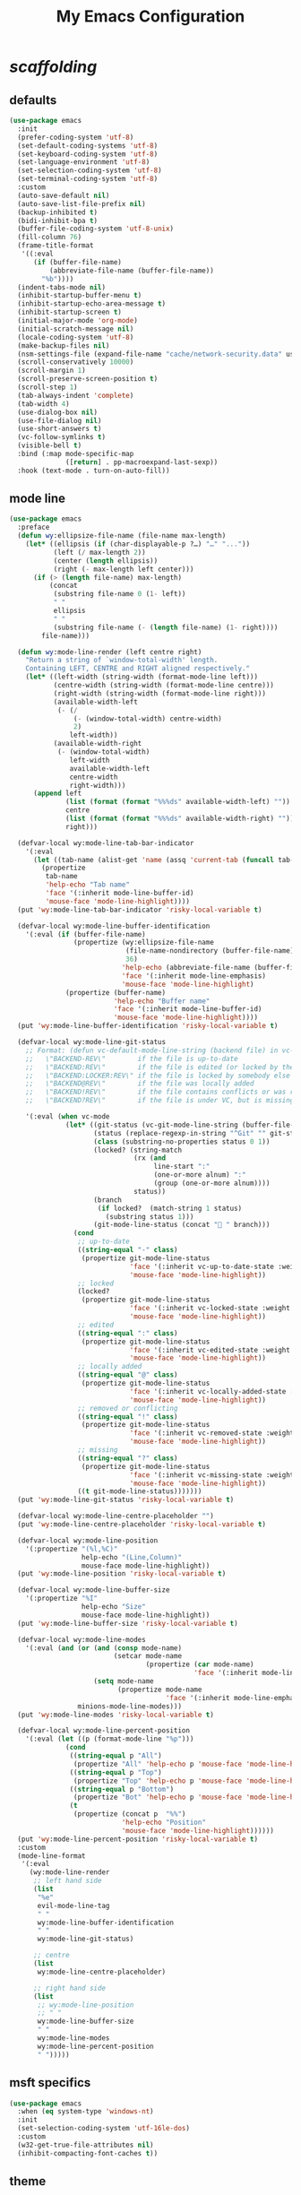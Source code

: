 # -*- coding: utf-8 -*-
#+startup: overview
#+title: My Emacs Configuration

* /scaffolding/
** defaults
   #+begin_src emacs-lisp
     (use-package emacs
       :init
       (prefer-coding-system 'utf-8)
       (set-default-coding-systems 'utf-8)
       (set-keyboard-coding-system 'utf-8)
       (set-language-environment 'utf-8)
       (set-selection-coding-system 'utf-8)
       (set-terminal-coding-system 'utf-8)
       :custom
       (auto-save-default nil)
       (auto-save-list-file-prefix nil)
       (backup-inhibited t)
       (bidi-inhibit-bpa t)
       (buffer-file-coding-system 'utf-8-unix)
       (fill-column 76)
       (frame-title-format
        '((:eval
           (if (buffer-file-name)
               (abbreviate-file-name (buffer-file-name))
             "%b"))))
       (indent-tabs-mode nil)
       (inhibit-startup-buffer-menu t)
       (inhibit-startup-echo-area-message t)
       (inhibit-startup-screen t)
       (initial-major-mode 'org-mode)
       (initial-scratch-message nil)
       (locale-coding-system 'utf-8)
       (make-backup-files nil)
       (nsm-settings-file (expand-file-name "cache/network-security.data" user-emacs-directory))
       (scroll-conservatively 10000)
       (scroll-margin 1)
       (scroll-preserve-screen-position t)
       (scroll-step 1)
       (tab-always-indent 'complete)
       (tab-width 4)
       (use-dialog-box nil)
       (use-file-dialog nil)
       (use-short-answers t)
       (vc-follow-symlinks t)
       (visible-bell t)
       :bind (:map mode-specific-map
                   ([return] . pp-macroexpand-last-sexp))
       :hook (text-mode . turn-on-auto-fill))
   #+end_src
** mode line
   #+begin_src emacs-lisp
     (use-package emacs
       :preface
       (defun wy:ellipsize-file-name (file-name max-length)
         (let* ((ellipsis (if (char-displayable-p ?…) "…" "..."))
                (left (/ max-length 2))
                (center (length ellipsis))
                (right (- max-length left center)))
           (if (> (length file-name) max-length)
               (concat
                (substring file-name 0 (1- left))
                " "
                ellipsis
                " "
                (substring file-name (- (length file-name) (1- right))))
             file-name)))

       (defun wy:mode-line-render (left centre right)
         "Return a string of `window-total-width' length.
         Containing LEFT, CENTRE and RIGHT aligned respectively."
         (let* ((left-width (string-width (format-mode-line left)))
                (centre-width (string-width (format-mode-line centre)))
                (right-width (string-width (format-mode-line right)))
                (available-width-left
                 (- (/
                     (- (window-total-width) centre-width)
                     2)
                    left-width))
                (available-width-right
                 (- (window-total-width)
                    left-width
                    available-width-left
                    centre-width
                    right-width)))
           (append left
                   (list (format (format "%%%ds" available-width-left) ""))
                   centre
                   (list (format (format "%%%ds" available-width-right) ""))
                   right)))

       (defvar-local wy:mode-line-tab-bar-indicator
         '(:eval
           (let ((tab-name (alist-get 'name (assq 'current-tab (funcall tab-bar-tabs-function)))))
             (propertize
              tab-name
              'help-echo "Tab name"
              'face '(:inherit mode-line-buffer-id)
              'mouse-face 'mode-line-highlight))))
       (put 'wy:mode-line-tab-bar-indicator 'risky-local-variable t)

       (defvar-local wy:mode-line-buffer-identification
         '(:eval (if (buffer-file-name)
                     (propertize (wy:ellipsize-file-name
                                  (file-name-nondirectory (buffer-file-name))
                                  36)
                                 'help-echo (abbreviate-file-name (buffer-file-name))
                                 'face '(:inherit mode-line-emphasis)
                                 'mouse-face 'mode-line-highlight)
                   (propertize (buffer-name)
                               'help-echo "Buffer name"
                               'face '(:inherit mode-line-buffer-id)
                               'mouse-face 'mode-line-highlight))))
       (put 'wy:mode-line-buffer-identification 'risky-local-variable t)

       (defvar-local wy:mode-line-git-status
         ;; Format: (defun vc-default-mode-line-string (backend file) in vc-hooks.el
         ;;   \"BACKEND-REV\"        if the file is up-to-date
         ;;   \"BACKEND:REV\"        if the file is edited (or locked by the calling user)
         ;;   \"BACKEND:LOCKER:REV\" if the file is locked by somebody else
         ;;   \"BACKEND@REV\"        if the file was locally added
         ;;   \"BACKEND!REV\"        if the file contains conflicts or was removed
         ;;   \"BACKEND?REV\"        if the file is under VC, but is missing

         '(:eval (when vc-mode
                   (let* ((git-status (vc-git-mode-line-string (buffer-file-name)))
                          (status (replace-regexp-in-string "^Git" "" git-status))
                          (class (substring-no-properties status 0 1))
                          (locked? (string-match
                                    (rx (and
                                         line-start ":"
                                         (one-or-more alnum) ":"
                                         (group (one-or-more alnum))))
                                    status))
                          (branch
                           (if locked?  (match-string 1 status)
                             (substring status 1)))
                          (git-mode-line-status (concat " " branch)))
                     (cond
                      ;; up-to-date
                      ((string-equal "-" class)
                       (propertize git-mode-line-status
                                   'face '(:inherit vc-up-to-date-state :weight bold)
                                   'mouse-face 'mode-line-highlight))
                      ;; locked
                      (locked?
                       (propertize git-mode-line-status
                                   'face '(:inherit vc-locked-state :weight bold)
                                   'mouse-face 'mode-line-highlight))
                      ;; edited
                      ((string-equal ":" class)
                       (propertize git-mode-line-status
                                   'face '(:inherit vc-edited-state :weight bold)
                                   'mouse-face 'mode-line-highlight))
                      ;; locally added
                      ((string-equal "@" class)
                       (propertize git-mode-line-status
                                   'face '(:inherit vc-locally-added-state :weight bold)
                                   'mouse-face 'mode-line-highlight))
                      ;; removed or conflicting
                      ((string-equal "!" class)
                       (propertize git-mode-line-status
                                   'face '(:inherit vc-removed-state :weight bold)
                                   'mouse-face 'mode-line-highlight))
                      ;; missing
                      ((string-equal "?" class)
                       (propertize git-mode-line-status
                                   'face '(:inherit vc-missing-state :weight bold)
                                   'mouse-face 'mode-line-highlight))
                      ((t git-mode-line-status)))))))
       (put 'wy:mode-line-git-status 'risky-local-variable t)

       (defvar-local wy:mode-line-centre-placeholder "")
       (put 'wy:mode-line-centre-placeholder 'risky-local-variable t)

       (defvar-local wy:mode-line-position
         '(:propertize "(%l,%C)"
                       help-echo "(Line,Column)"
                       mouse-face mode-line-highlight))
       (put 'wy:mode-line-position 'risky-local-variable t)

       (defvar-local wy:mode-line-buffer-size
         '(:propertize "%I"
                       help-echo "Size"
                       mouse-face mode-line-highlight))
       (put 'wy:mode-line-buffer-size 'risky-local-variable t)

       (defvar-local wy:mode-line-modes
         '(:eval (and (or (and (consp mode-name)
                               (setcar mode-name
                                       (propertize (car mode-name)
                                                   'face '(:inherit mode-line-emphasis))))
                          (setq mode-name
                                (propertize mode-name
                                            'face '(:inherit mode-line-emphasis))))
                      minions-mode-line-modes)))
       (put 'wy:mode-line-modes 'risky-local-variable t)

       (defvar-local wy:mode-line-percent-position
         '(:eval (let ((p (format-mode-line "%p")))
                   (cond
                    ((string-equal p "All")
                     (propertize "All" 'help-echo p 'mouse-face 'mode-line-highlight))
                    ((string-equal p "Top")
                     (propertize "Top" 'help-echo p 'mouse-face 'mode-line-highlight))
                    ((string-equal p "Bottom")
                     (propertize "Bot" 'help-echo p 'mouse-face 'mode-line-highlight))
                    (t
                     (propertize (concat p  "%%")
                                 'help-echo "Position"
                                 'mouse-face 'mode-line-highlight))))))
       (put 'wy:mode-line-percent-position 'risky-local-variable t)
       :custom
       (mode-line-format
        '(:eval
          (wy:mode-line-render
           ;; left hand side
           (list
            "%e"
            evil-mode-line-tag
            " "
            wy:mode-line-buffer-identification
            " "
            wy:mode-line-git-status)

           ;; centre
           (list
            wy:mode-line-centre-placeholder)

           ;; right hand side
           (list
            ;; wy:mode-line-position
            ;; " "
            wy:mode-line-buffer-size
            " "
            wy:mode-line-modes
            wy:mode-line-percent-position
            " ")))))
   #+end_src
** msft specifics
   #+begin_src emacs-lisp
     (use-package emacs
       :when (eq system-type 'windows-nt)
       :init
       (set-selection-coding-system 'utf-16le-dos)
       :custom
       (w32-get-true-file-attributes nil)
       (inhibit-compacting-font-caches t))
   #+end_src
** theme
   #+begin_src emacs-lisp
     (use-package emacs
       :custom
       (modus-themes-bold-constructs t)
       (modus-themes-completions
        '((matches . (extrabold background intense))
          (selection . (semibold accented intense))
          (popup . (accented))))
       (modus-themes-fringes 'subtle)
       (modus-themes-italic-constructs t)
       (modus-themes-mode-line '(borderless))
       (modus-themes-org-blocks 'tinted-background)
       (modus-themes-paren-match '(bold intense))
       (modus-themes-prompts '(bold intense))
       (modus-themes-region '(bg-only))
       (modus-themes-syntax '(alt-syntax green-strings yellow-comments))
       (modus-themes-tabs-accented t)
       :config
       ;; Load the theme of my choice: operandi
       (load-theme 'modus-operandi))
   #+end_src
* autorevert
  #+begin_src emacs-lisp
    (use-package autorevert
      :custom (auto-revert-verbose t)
      :config
      (global-auto-revert-mode +1))
  #+end_src
* avy
  #+begin_src emacs-lisp
    (use-package avy
      :ensure t
      :after evil
      :custom (avy-background t)
      :bind (:map isearch-mode-map
                  ("C-'" . avy-isearch))
      :bind (:map wy:evil-jump-map
                  ("f" . avy-goto-char)
                  ("r" . avy-resume)
                  ("s" . avy-goto-char-2)
                  ("j" . avy-goto-char-timer)
                  ("w" . avy-goto-word-1)
                  ("W" . avy-goto-word-0)))
  #+end_src
* battery
  #+begin_src emacs-lisp
    (use-package battery
      :after evil
      :custom
      (battery-load-low 20)
      (battery-load-critical 10)
      (battery-mode-line-format "[%b%p%%]")
      (battery-mode-line-limit 95)
      (battery-update-interval 180)
      :bind (:map wy:evil-toggle-map
                  ("b" . display-battery-mode))
      :config
      (display-battery-mode -1))
  #+end_src
* bookmark
  #+begin_src emacs-lisp
    (use-package bookmark
      :custom
      (bookmark-default-file
       (expand-file-name "cache/bookmarks" user-emacs-directory)))
  #+end_src
* clang-format
  #+begin_src emacs-lisp
    (use-package clang-format
      :when (file-executable-p "/usr/bin/clang-format")
      :preface
      (defvar wy:clang-format-style "file")
      (defvar wy:clang-format-fallback-style
        (concat "{"
                "BasedOnStyle: LLVM,"
                "Language: Cpp,"

                "AccessModifierOffset: -4,"
                "IndentWidth: 4,"
                "UseTab: Never,"

                "AllowShortFunctionsOnASingleLine: Empty,"
                "AllowShortLambdasOnASingleLine: Empty,"
                "AlwaysBreakTemplateDeclarations: Yes,"
                "BreakBeforeBraces: Stroustrup,"
                "BreakConstructorInitializers: BeforeComma,"
                "IndentPPDirectives: AfterHash,"
                "PointerAlignment: Left"
                "}"))
      (defun wy:clang-format-buffer-on-save ()
        (add-hook 'before-save-hook
                  (lambda ()
                    (if (locate-dominating-file "." ".clang-format")
                        (clang-format-buffer wy:clang-format-style)
                      (clang-format-buffer wy:clang-format-fallback-style))
                    nil)
                  nil
                  t))
      :hook ((c-mode c++-mode) . (lambda ()
                                   (wy:clang-format-buffer-on-save))))
  #+end_src
* corfu
  #+begin_src emacs-lisp
    (use-package corfu
      :ensure t
      :custom
      (corfu-auto t)
      (corfu-cycle t)
      (corfu-scroll-margin 5)
      :config
      (global-corfu-mode +1))
  #+end_src
* custom
  #+begin_src emacs-lisp
    (use-package custom
      :init
      (defvar wy:custom-file (expand-file-name "cache/custom.el" user-emacs-directory))
      (setq custom-file wy:custom-file)
      :hook (after-init . (lambda ()
                            (let ((file wy:custom-file))
                              (unless (file-exists-p file)
                                (make-empty-file file))
                              (load-file file)))))
  #+end_src
* dabbrev
  #+begin_src emacs-lisp
    (use-package dabbrev
      :after (minibuffer icomplete)
      :custom
      (dabbrev-abbrev-char-regexp "\\sw\\|\\s_")
      (dabbrev-abbrev-skip-leading-regexp "[$*/=']")
      (dabbrev-backward-only nil)
      (dabbrev-case-distinction 'case-replace)
      (dabbrev-case-fold-search t)
      (dabbrev-case-replace 'case-replace)
      (dabbrev-check-other-buffers t)
      (dabbrev-eliminate-newlines t)
      (dabbrev-upcase-means-case-search t))
  #+end_src
* dash
  #+begin_src emacs-lisp
    (use-package dash
      :ensure t
      :config
      (global-dash-fontify-mode +1))
  #+end_src
* delsel
  #+begin_src emacs-lisp
    (use-package delsel
      :config
      (delete-selection-mode +1))
  #+end_src
* diff-mode
  #+begin_src emacs-lisp
    (use-package diff-mode
      :custom
      (diff-advance-after-apply-hunk t)
      (diff-default-read-only t)
      (diff-font-lock-prettify nil)
      (diff-font-lock-syntax 'hunk-also)
      (diff-refine nil)
      (diff-update-on-the-fly t))
  #+end_src
* dired, /et al./
** dired
   #+begin_src emacs-lisp
     (use-package dired
       :after evil
       :custom
       (delete-by-moving-to-trash t)
       (dired-dwim-target t)
       (dired-listing-switches
        "-AGFhlv --group-directories-first --time-style=long-iso")
       (dired-recursive-copies 'always)
       (dired-recursive-deletes 'always)
       :hook ((dired-mode . dired-hide-details-mode)
              (dired-mode . hl-line-mode))
       :bind (:map wy:evil-dired-map
                   ("j" . dired-jump)
                   ("J" . dired-jump-other-window)))
   #+end_src
** dired-aux
   #+begin_src emacs-lisp
     (use-package dired-aux
       :demand t
       :custom
       (dired-create-destination-dirs 'ask)
       (dired-isearch-filenames 'dwim)
       (dired-vc-rename-file t)
       :bind (:map dired-mode-map
                   ("C-+" . dired-create-empty-file)))
   #+end_src
** dired-sidebar
   #+begin_src emacs-lisp
     (use-package dired-sidebar
       :ensure t
       :after evil
       :custom (dired-sidebar-set-width 41)
       :bind ("<f9>" . dired-sidebar-toggle-sidebar)
       :commands (dired-sidebar-toggle-sidebar))
   #+end_src
** dired-x
   #+begin_src emacs-lisp
     (use-package dired-x
       :demand t
       :custom
       (dired-bind-info nil)
       (dired-bind-man nil)
       (dired-clean-confirm-killing-deleted-buffers t)
       (dired-clean-up-buffers-too t)
       (dired-guess-shell-alist-user '(("\\.pdf$" "xdg-open * &")))
       (dired-x-hands-off-my-keys t)
       :bind (:map dired-mode-map
                   ("I" . dired-info)))
   #+end_src
** image-dired
   #+begin_src emacs-lisp
     (use-package image-dired
       :custom
       (image-dired-external-viewer "xdg-open")
       (image-dired-thumb-margin 2)
       (image-dired-thumb-relief 0)
       (image-dired-thumb-size 80)
       (image-dired-thumbs-per-row 4)
       :bind (:map image-dired-thumbnail-mode-map
                   ([return] . image-dired-thumbnail-display-external)))
   #+end_src
** wdired
   #+begin_src emacs-lisp
     (use-package wdired
       :after dired
       :commands wdired-change-to-wdired-mode
       :custom
       (wdired-allow-to-change-permissions t)
       (wdired-create-parent-directories t))
   #+end_src
* display-line-numbers
  #+begin_src emacs-lisp
    (use-package display-line-numbers
      :after evil
      :custom (display-line-numbers-type 'relative)
      :hook ((text-mode prog-mode). display-line-numbers-mode)
      :bind (:map wy:evil-toggle-map
                  ("n" . display-line-numbers-mode)))
  #+end_src
* doc-view
  #+begin_src emacs-lisp
    (use-package doc-view
      :custom (doc-view-resolution 192))
  #+end_src
* ediff
  #+begin_src emacs-lisp
    (use-package ediff
      :custom
      (ediff-split-window-function 'split-window-horizontally)
      (ediff-window-setup-function 'ediff-setup-windows-plain))
  #+end_src
* eglot
  #+begin_src emacs-lisp
    (use-package eglot
      :ensure t
      :hook ((c-mode c++-mode) . eglot-ensure))
  #+end_src
* eldoc
  #+begin_src emacs-lisp
    (use-package eldoc
      :hook ((emacs-lisp-mode
              ielm-mode
              lisp-interaction-mode) . eldoc-mode))
  #+end_src
* electric
  #+begin_src emacs-lisp
    (use-package electric
      :custom
      (electric-pair-pairs
       '((8216 . 8217)
         (8220 . 8221)
         (171 . 187)))
      (electric-pair-preserve-balance t)
      (electric-pair-skip-whitespace nil)
      (electric-pair-skip-whitespace-chars
       '(9
         10
         32))

      (electric-quote-context-sensitive t)
      (electric-quote-paragraph t)
      (electric-quote-replace-double t)
      (electric-quote-string nil)
      :config
      (electric-indent-mode +1)
      (electric-pair-mode +1)
      (electric-quote-mode +1))
  #+end_src
* erc
  #+begin_src emacs-lisp
    (use-package erc
      :custom
      (erc-nick "ixlxi")
      (erc-user-full-name "iExcel")
      (erc-server "irc.libera.chat")
      (erc-port "6697"))
  #+end_src
* eshell
  #+begin_src emacs-lisp
    (use-package eshell
      :preface
      (defun wy:eshell-prompt-function ()
        (concat
         "┌ "
         (propertize (format-time-string "%H:%M" (current-time)) 'face `(:foreground "dark magenta"))
         " "
         (propertize (user-login-name)  'face `(:foreground "dark blue"))
         (propertize (concat  "@" (system-name) ":") 'face `(:foreground "sienna"))
         (propertize (abbreviate-file-name (eshell/pwd)) 'face `(:foreground "dark blue" :weight bold))
         "\n"
         "└ "
         (let ((prompt (if (= (user-uid) 0) "#" "$")))
           (if (= eshell-last-command-status 0)
               (propertize prompt 'face `(:foreground "dark green"))
             (propertize prompt 'face `(:foreground "dark red"))))
         " "))

      (defun wy:turn-off-hl-line-in-eshell ()
        (setq-local global-hl-line-mode nil))
      :bind ("<f12>" . eshell)
      :hook (eshell-mode . wy:turn-off-hl-line-in-eshell)
      :custom
      (eshell-highlight-prompt nil)
      (eshell-prompt-function 'wy:eshell-prompt-function))
  #+end_src
* evil, /et al./
** evil
   #+begin_src emacs-lisp
     (use-package evil
       :ensure t
       :preface
       (defun wy:propertize-evil-state-tags ()
         (setq evil-normal-state-tag
               (propertize " N "
                           'face '(:foreground "white" :background "dark blue" :weight bold)))

         (setq evil-insert-state-tag
               (propertize " I "
                           'face '(:foreground "white" :background "dark green" :weight bold)))

         (setq evil-visual-char-tag
               (propertize " V "
                           'face '(:foreground "white" :background "dark cyan" :weight bold)))

         (setq evil-visual-line-tag
               (propertize " Vl "
                           'face '(:foreground "white" :background "dark cyan" :weight bold)))

         (setq evil-visual-screen-line-tag
               (propertize " Vs "
                           'face '(:foreground "white" :background "dark cyan" :weight bold)))

         (setq evil-visual-block-tag
               (propertize " Vb "
                           'face '(:foreground "white" :background "dark cyan" :weight bold)))

         (setq evil-operator-state-tag
               (propertize " O "
                           'face '(:foreground "white" :background "dark orange" :weight bold)))

         (setq evil-replace-state-tag
               (propertize " R "
                           'face '(:foreground "white" :background "dark red" :weight bold)))

         (setq evil-motion-state-tag
               (propertize " M "
                           'face '(:foreground "white" :background "black" :weight bold)))

         (setq evil-emacs-state-tag
               (propertize " E "
                           'face '(:foreground "white" :background "dark magenta" :weight bold))))

       (defun wy:define-evil-commands ()
         (defun wy:smart-copy-to-clipboard ()
           (if (display-graphic-p)
               (evil-set-register ?+ (evil-get-register ?\"))
             (with-temp-buffer
               (insert (evil-get-register ?\"))
               (call-process-region (point-min) (point-max) "/usr/bin/xsel" nil 0 nil  "-i" "-b" "-l" "/dev/null"))))

         (evil-define-operator wy:evil-yank-to-clipboard (beg end type register yank-handler)
           :move-point nil
           :repeat nil
           (interactive "<R><x><y>")
           (evil-yank beg end type ?\" yank-handler)
           (wy:smart-copy-to-clipboard))

         (evil-define-operator wy:evil-yank-line-to-clipboard (beg end type register)
           :motion evil-line-or-visual-line
           :move-point nil
           (interactive "<R><x>")
           (evil-yank-line beg end type ?\")
           (wy:smart-copy-to-clipboard))

         (defmacro wy:evil-paste-from-clipboard (position)
           (let ((wy:evil-paste-command (intern (concat "wy:evil-paste-" (symbol-name position) "-from-clipboard")))
                 (evil-paste-command (intern (concat "evil-paste-" (symbol-name position)))))
             `(evil-define-command ,wy:evil-paste-command (count &optional register yank-handler)
                :suppress-operator t
                (interactive "*P<x>")
                (if (display-graphic-p)
                    (evil-set-register ?\" (evil-get-register ?+))
                  (with-temp-buffer
                    (call-process "/usr/bin/xsel" nil t nil "-o" "-b")
                    (evil-set-register ?\" (buffer-string))))
                (,evil-paste-command count ?\" yank-handler))))

         ;; wy:evil-paste-before-from-clipboard
         (wy:evil-paste-from-clipboard before)
         ;; wy:evil-paste-after-from-clipboard
         (wy:evil-paste-from-clipboard after))

       (defun wy:ignore-some-evil-functions ()
         (fset 'evil-visual-update-x-selection 'ignore))
       :custom
       (evil-echo-state nil)
       (evil-mode-line-format nil)
       (evil-respect-visual-line-mode nil)
       (evil-undo-system 'undo-redo)
       (evil-want-C-i-jump nil)
       (evil-want-Y-yank-to-eol t)
       (evil-want-integration t)
       (evil-want-keybinding nil)
       :bind (:map evil-motion-state-map
                   :prefix "<SPC>" :prefix-map wy:evil-leader-mmap)
       :bind (:map evil-normal-state-map
                   :prefix "<SPC>" :prefix-map wy:evil-leader-nmap)
       :bind (:map wy:evil-leader-mmap
                   ("y" . wy:evil-yank-to-clipboard)
                   ("Y" . wy:evil-yank-line-to-clipboard))
       :bind (:map wy:evil-leader-nmap
                   ("p" . wy:evil-paste-after-from-clipboard)
                   ("P" . wy:evil-paste-before-from-clipboard)
                   ("z" . text-scale-adjust))

       :bind (:map wy:evil-leader-nmap
                   :prefix "b" :prefix-map wy:evil-buffer-map)
       :bind-keymap ("C-c b" . wy:evil-buffer-map)

       :bind (:map wy:evil-leader-nmap
                   :prefix "d" :prefix-map wy:evil-dired-map)
       :bind-keymap ("C-c d" . wy:evil-dired-map)

       :bind (:map wy:evil-leader-nmap
                   :prefix "f" :prefix-map wy:evil-find-map)
       :bind-keymap ("C-c f" . wy:evil-find-map)

       :bind (:map wy:evil-leader-nmap
                   :prefix "g" :prefix-map wy:evil-magit-map)
       :bind-keymap ("C-c g" . wy:evil-magit-map)

       :bind (:map wy:evil-leader-nmap
                   :prefix "j" :prefix-map wy:evil-jump-map)
       :bind-keymap ("C-c j" . wy:evil-jump-map)

       :bind (:map wy:evil-leader-nmap
                   :prefix "o" :prefix-map wy:evil-org-map)
       :bind-keymap ("C-c o" . wy:evil-org-map)

       :bind (:map wy:evil-leader-nmap
                   :prefix "s" :prefix-map wy:evil-spell-map)
       :bind-keymap ("C-c s" . wy:evil-spell-map)

       :bind (:map wy:evil-leader-nmap
                   :prefix "t" :prefix-map wy:evil-toggle-map)
       :bind-keymap ("C-c t" . wy:evil-toggle-map)

       :hook ((evil-after-load . wy:define-evil-commands)
              (evil-after-load . wy:ignore-some-evil-functions)
              (evil-after-load . wy:propertize-evil-state-tags))
       :config
       (evil-mode +1))
   #+end_src
** evil-args
   #+begin_src emacs-lisp
     (use-package evil-args
       :ensure t
       :bind (:map evil-inner-text-objects-map
                   ("a" . evil-inner-arg))
       :bind (:map evil-outer-text-objects-map
                   ("a" . evil-outer-arg))
       :bind (:map evil-normal-state-map
                   ("H" . evil-backward-arg)
                   ("L" . evil-forward-arg)
                   ("K" . evil-jump-out-args))
       :bind (:map evil-motion-state-map
                   ("H" . evil-backward-arg)
                   ("L" . evil-forward-arg)))
   #+end_src
** evil-collection
   #+begin_src emacs-lisp
     (use-package evil-collection
       :ensure t
       :after evil
       :custom (evil-collection-setup-minibuffer t)
       :init (evil-collection-init))
   #+end_src
** evil-commentary
   #+begin_src emacs-lisp
     (use-package evil-commentary
       :ensure t
       :config
       (evil-commentary-mode +1))
   #+end_src
** evil-exchange
   #+begin_src emacs-lisp
     (use-package evil-exchange
       :ensure t
       :config
       (evil-exchange-install))
   #+end_src
** evil-goggles
   #+begin_src emacs-lisp
     (use-package evil-goggles
       :ensure t
       :preface
       (defun wy:add-evil-commands-to-goggles ()
         (let ((commands (list
                          '(wy:evil-yank-to-clipboard
                            :face evil-goggles-yank-face
                            :switch evil-goggles-enable-yank
                            :advice evil-goggles--generic-async-advice)

                          '(wy:evil-yank-line-to-clipboard
                            :face evil-goggles-yank-face
                            :switch evil-goggles-enable-yank
                            :advice evil-goggles--generic-async-advice)

                          '(wy:evil-paste-before-from-clipboard
                            :face evil-goggles-paste-face
                            :switch evil-goggles-enable-paste
                            :advice evil-goggles--paste-advice :after t)

                          '(wy:evil-paste-after-from-clipboard
                            :face evil-goggles-paste-face
                            :switch evil-goggles-enable-paste
                            :advice evil-goggles--paste-advice :after t))))
           (dolist (command commands)
             (add-to-list 'evil-goggles--commands command))))
       :custom
       (evil-goggles-async-duration 0.900)
       (evil-goggles-blocking-duration 0.100)
       (evil-goggles-pulse t)
       :config
       (wy:add-evil-commands-to-goggles)
       (evil-goggles-mode +1))
   #+end_src
** evil-lion
   #+begin_src emacs-lisp
     (use-package evil-lion
       :ensure t
       :config
       (evil-lion-mode +1))
   #+end_src
** evil-matchit
   #+begin_src emacs-lisp
     (use-package evil-matchit
       :ensure t
       :config
       (global-evil-matchit-mode +1))
   #+end_src
** evil-numbers
   #+begin_src emacs-lisp
     (use-package evil-numbers
       :ensure t
       :demand t
       :after evil
       :bind (:map wy:evil-leader-nmap
                   ("C-a" . evil-numbers/inc-at-pt)
                   ("C-x" . evil-numbers/dec-at-pt)
                   ("M-a" . evil-numbers/inc-at-pt-incremental)
                   ("M-x" . evil-numbers/dec-at-pt-incremental)))
   #+end_src
** evil-surround
   #+begin_src emacs-lisp
     (use-package evil-surround
       :ensure t
       :config
       (global-evil-surround-mode +1))
   #+end_src
* flymake
  #+begin_src emacs-lisp
    (use-package flymake
      :after lsp-mode
      :commands flymake-mode
      :custom
      (flymake-fringe-indicator-position 'left-fringe)
      (flymake-no-changes-timeout nil)
      (flymake-proc-compilation-prevents-syntax-check t)
      (flymake-start-on-flymake-mode t)
      (flymake-start-on-save-buffer t)
      (flymake-suppress-zero-counters t)
      (flymake-wrap-around nil)
      :hook (lsp-mode . flymake-mode)
      :bind (:map flymake-mode-map
                  ("C-c ! s" . flymake-start)
                  ("C-c ! d" . flymake-show-diagnostics-buffer)
                  ("C-c ! n" . flymake-goto-next-error)
                  ("C-c ! p" . flymake-goto-prev-error)))
  #+end_src
* flyspell, /et al./
** ispell
   #+begin_src emacs-lisp
     (use-package ispell
       :unless (eq system-type 'windows-nt)
       :custom
       (ispell-program-name "hunspell")
       (ispell-dictionary "en_US")
       :config
       (ispell-set-spellchecker-params)
       (ispell-hunspell-add-multi-dic "en_US"))
   #+end_src
** flyspell
   #+begin_src emacs-lisp
     (use-package flyspell
       :unless (eq system-type 'windows-nt)
       :after (ispell evil)
       :custom
       (flyspell-issue-message-flag nil)
       (flyspell-issue-welcome-flag nil)
       :bind (:map wy:evil-spell-map
                   ("s" . flyspell-mode)))
   #+end_src
* frame
  #+begin_src emacs-lisp
    (use-package frame
      :custom
      (blink-cursor-blinks 20)
      (blink-cursor-delay 0.2)
      (blink-cursor-interval 0.5)
      (cursor-in-non-selected-windows 'hollow)
      (cursor-type '(hbar . 3))
      :config
      (blink-cursor-mode +1))
  #+end_src
* gdb
  #+begin_src emacs-lisp
    (use-package gdb-mi
      :custom
      (gdb-many-windows t)
      (gdb-restore-window-configuration-after-quit t)
      (gdb-show-main t))
  #+end_src
* gnus
  #+begin_src emacs-lisp
    (use-package gnus
      :custom
      (user-full-name "Peter Wu")
      (user-mail-address "peterwu@hotmail.com")

      (gnus-home-directory (expand-file-name "gnus" user-emacs-directory))
      (gnus-startup-file (expand-file-name ".newsrc" gnus-home-directory))
      (gnus-directory (expand-file-name "news" gnus-home-directory))
      (message-directory (expand-file-name "mail" gnus-home-directory))

      (gnus-always-read-dribble-file nil)
      (gnus-asynchronous t)
      (gnus-blocked-images nil)
      (gnus-expert-user t)
      (gnus-interactive-exit nil)
      (gnus-novice-user nil)
      (gnus-show-threads t)
      (gnus-use-dribble-file nil)

      (gnus-select-method '(nntp "news.gmane.io"))
      (gnus-secondary-select-methods
       '((nnimap "hotmail"
                 (nnimap-address "outlook.office365.com")
                 (nnimap-server-port 993)
                 (nnimap-stream ssl)
                 (nnimap-authenticator login))))

      (send-mail-function 'smtpmail-send-it)
      (smtpmail-smtp-server "smtp.office365.com")
      (smtpmail-smtp-service 587)
      :hook (gnus-group-mode . gnus-topic-mode))
  #+end_src
* help
  #+begin_src emacs-lisp
    (use-package help
      :defer t
      :config
      (temp-buffer-resize-mode +1))
  #+end_src
* hl-line
  #+begin_src emacs-lisp
    (use-package hl-line
      :config
      (global-hl-line-mode +1))
  #+end_src
* ibuffer
  #+begin_src emacs-lisp
    (use-package ibuffer
      :demand t
      :custom
      (ibuffer-default-shrink-to-minimum-size nil)
      (ibuffer-default-sorting-mode 'filename/process)
      (ibuffer-display-summary nil)
      (ibuffer-expert t)
      (ibuffer-formats
       '((mark modified read-only locked " "
               (name 30 30 :left :elide)
               " "
               (size 9 -1 :right)
               " "
               (mode 16 16 :left :elide)
               " " filename-and-process)
         (mark " "
               (name 16 -1)
               " " filename)))
      (ibuffer-movement-cycle nil)
      (ibuffer-old-time 48)
      (ibuffer-saved-filter-groups nil)
      (ibuffer-show-empty-filter-groups nil)
      (ibuffer-use-header-line t)
      (ibuffer-use-other-window nil)
      :hook (ibuffer-mode . hl-line-mode)
      :bind (:map wy:evil-buffer-map
                  ("l" . ibuffer))
      :bind (:map ibuffer-mode-map
                  ("* f" . ibuffer-mark-by-file-name-regexp)
                  ("* g" . ibuffer-mark-by-content-regexp) ; "g" is for "grep"
                  ("* n" . ibuffer-mark-by-name-regexp)
                  ("s n" . ibuffer-do-sort-by-alphabetic)  ; "sort name" mnemonic
                  ("/ g" . ibuffer-filter-by-content)))
  #+end_src
* icomplete
  #+begin_src emacs-lisp
    (use-package icomplete
      :demand t
      :custom
      (icomplete-hide-common-prefix nil)
      (icomplete-in-buffer t)
      (icomplete-separator (propertize " · " 'face 'shadow))
      (icomplete-show-matches-on-no-input t)
      (icomplete-tidy-shadowed-file-names t)
      (icomplete-with-completion-tables t)
      :bind (:map icomplete-minibuffer-map
                  ([left]  . icomplete-backward-completions)
                  ([right] . icomplete-forward-completions)
                  ([up]    . icomplete-backward-completions)
                  ([down]  . icomplete-forward-completions))
      :config
      (fido-vertical-mode +1))
  #+end_src
* ido
  #+begin_src emacs-lisp
    (use-package ido
      :demand t
      :preface
      (defun wy:customize-ido-decorations ()
        (setf (nth 0 ido-decorations) "\n")
        (setf (nth 1 ido-decorations) "")
        (setf (nth 2 ido-decorations)
              (propertize "\n" 'face 'shadow))
        (setf (nth 3 ido-decorations)
              (propertize
               (concat "\n" (if (char-displayable-p ?…) "…" "..."))
               'face 'shadow))
        (setf (nth 4 ido-decorations)
             (propertize "\n" 'face 'shadow))
        (setf (nth 5 ido-decorations)
             (propertize "" 'face 'shadow)))
      :custom
      (ido-default-buffer-method 'selected-window)
      (ido-default-file-method 'selected-window)
      (ido-enable-flex-matching t)
      (ido-everywhere t)
      (ido-max-prospects 8)
      (ido-save-directory-list-file
       (expand-file-name "cache/ido.last" user-emacs-directory))
      (ido-show-dot-for-dired t)
      (ido-use-virtual-buffers t)
      :bind (:map ido-completion-map
                  ([left]  . ido-prev-match)
                  ([right] . ido-next-match)
                  ([up]    . ido-prev-match)
                  ([down]  . ido-next-match))
      :bind (:map wy:evil-buffer-map
                  ("b" . ido-switch-buffer))
      :hook (ido-minibuffer-setup . wy:customize-ido-decorations)
      :config
      (ido-mode +1))
  #+end_src
* imenu
  #+begin_src emacs-lisp
    (use-package imenu
      :custom
      (imenu-auto-rescan t)
      (imenu-auto-rescan-maxout 600000)
      (imenu-eager-completion-buffer t)
      (imenu-level-separator "/")
      (imenu-max-item-length 100)
      (imenu-space-replacement " ")
      (imenu-use-markers t)
      (imenu-use-popup-menu nil)
      :bind ("M-i" . imenu))
  #+end_src
* isearch
  #+begin_src emacs-lisp
    (use-package isearch
      :custom
      (isearch-allow-scroll 'unlimited)
      (isearch-lax-whitespace t)
      (isearch-lazy-count t)
      (isearch-lazy-highlight t)
      (isearch-regexp-lax-whitespace nil)
      (isearch-yank-on-move 'shift)
      (lazy-count-prefix-format nil)
      (lazy-count-suffix-format " (%s/%s)")
      (search-highlight t)
      (search-whitespace-regexp ".*?")
      :bind (:map minibuffer-local-isearch-map
                  ("M-/" . isearch-complete-edit))
      :bind (:map isearch-mode-map
                  ("C-g" . isearch-cancel)       ; instead of `isearch-abort'
                  ("M-/" . isearch-complete)))
  #+end_src
* keycast
  #+begin_src emacs-lisp
    (use-package keycast
      :ensure t
      :after evil
      :custom
      (keycast-mode-line-format "%k%c%R")
      (keycast-mode-line-insert-after 'wy:mode-line-centre-placeholder)
      (keycast-mode-line-remove-tail-elements nil)
      :bind (:map wy:evil-toggle-map
                  ("k" . keycast-mode)))
  #+end_src
* magit
  #+begin_src emacs-lisp
    (use-package magit
      :ensure t
      :bind (:map wy:evil-magit-map
                  ("g" . magit-status)
                  ("j" . magit-dispatch)
                  ("J" . magit-file-dispatch)
                  ("r" . vc-refresh-state)))
  #+end_src
* man
  #+begin_src emacs-lisp
    (use-package man
      :custom (Man-notify-method 'bully)
      :bind (:map Man-mode-map
                  ("Q" . (lambda () (interactive)
                           (delete-other-frames)
                           (delete-frame)))))
  #+end_src
* minibuffer
  #+begin_src emacs-lisp
    (use-package minibuffer
      :custom
      (completion-cycle-threshold 3)
      (completions-detailed t)
      (completions-format 'one-column)
      (completion-ignore-case t)
      (completion-styles '(initials partial-completion flex))
      (enable-recursive-minibuffers t)
      (minibuffer-eldef-shorten-default t)
      (read-buffer-completion-ignore-case t)
      (read-file-name-completion-ignore-case t)
      (resize-mini-windows t)
      :config
      (minibuffer-depth-indicate-mode +1)
      (minibuffer-electric-default-mode +1))
  #+end_src
* minions
  #+begin_src emacs-lisp
    (use-package minions
      :ensure t
      :custom
      (minions-mode-line-delimiters '("" . ""))
      (minions-mode-line-face 'mode-line-emphasis)
      (minions-mode-line-lighter (if (char-displayable-p ?…) "…" "...")))
  #+end_src
* mouse
  #+begin_src emacs-lisp
    (use-package mouse
      :when (display-graphic-p)
      :custom
      (make-pointer-invisible t)
      (mouse-drag-copy-region nil)
      (mouse-wheel-follow-mouse t)
      (mouse-wheel-progressive-speed t)
      (mouse-wheel-scroll-amount
       '(1
         ((shift) . 5)
         ((meta) . 0.5)
         ((control) . text-scale)))
      :config
      (mouse-wheel-mode +1))
  #+end_src
* org, /et al./
** org
   #+begin_src emacs-lisp
     (use-package org
       :after evil
       :custom
       (org-ellipsis " ▾")
       (org-export-headline-levels 5)
       (org-export-with-tags nil)
       (org-fontify-whole-heading-line t)
       (org-hide-emphasis-markers t)
       (org-log-done 'time)
       (org-log-into-drawer t)
       (org-odt-convert-process 'unoconv)
       (org-odt-preferred-output-format "docx")
       (org-src-fontify-natively t)
       (org-src-tab-acts-natively t)
       (org-startup-folded t)
       (org-startup-with-inline-images t)
       (org-support-shift-select t)

       (org-agenda-files (list "~/Documents/Org"))
       (org-capture-templates
        '(("t" "Todo" entry (file+headline "~/Documents/Org/gtd.org" "Tasks")
           "* TODO %?\n  %i\n  %a")
          ("n" "Notes" entry (file+headline "~/Documents/Org/notes.org" "Notes")
           "* Notes %?\n  %i\n  %a")
          ("j" "Journal" entry (file+olp+datetree "~/Documents/Org/journal.org")
           "* %?\nEntered on %U\n  %i\n  %a")))
       :hook (org-mode . (lambda ()
                           (variable-pitch-mode -1)
                           (display-line-numbers-mode -1)))
       :bind (:map wy:evil-org-map
                   ("a" . org-agenda)
                   ("b" . org-switchb)
                   ("c" . org-capture)
                   ("l" . org-store-link)))
   #+end_src
** org-superstar
   #+begin_src emacs-lisp
     (use-package org-superstar
       :ensure t
       :hook (org-mode . org-superstar-mode)
       :custom
       (org-superstar-headline-bullets-list '("⁖" "‣" "◉" "•" "▣" "⁕" "★" "✓"))
       (org-superstar-leading-bullet ?\s)
       (org-superstar-prettify-item-bullets t))
   #+end_src
* paren
  #+begin_src emacs-lisp
    (use-package paren
      :custom
      (show-paren-style 'parenthesis)
      (show-paren-when-point-in-periphery nil)
      (show-paren-when-point-inside-paren nil)
      :config
      (show-paren-mode +1))
  #+end_src
* proced
  #+begin_src emacs-lisp
    (use-package proced
      :commands proced
      :custom
      (proced-auto-update-flag t)
      (proced-auto-update-interval 1)
      (proced-descend t)
      (proced-filter 'user))
  #+end_src
* project
  #+begin_src emacs-lisp
    (use-package project
      :custom
      (project-list-file (expand-file-name "cache/projects" user-emacs-directory))
      (project-switch-commands
       '((?f "File" project-find-file)
         (?g "Grep" project-find-regexp)
         (?D "Dired" project-dired)
         (?b "Buffer" project-switch-to-buffer)
         (?r "Query replace" project-query-replace-regexp)
         (?m "Magit" magit-project-status)
         (?e "Eshell" project-eshell))))
  #+end_src
* rainbow, /et al./
** rainbow-mode
   #+begin_src emacs-lisp
     (use-package rainbow-mode
       :ensure t
       :custom
       (rainbow-ansi-colors nil)
       (rainbow-x-colors nil)
       :hook prog-mode)
   #+end_src
** rainbow-delimiters
   #+begin_src emacs-lisp
     (use-package rainbow-delimiters
       :ensure t
       :hook (prog-mode . rainbow-delimiters-mode))
   #+end_src
* re-builder
  #+begin_src emacs-lisp
    (use-package re-builder
      :custom (reb-re-syntax 'read))
  #+end_src
* recentf
  #+begin_src emacs-lisp
    (use-package recentf
      :custom
      (recentf-exclude '(".gz" ".xz" ".zip" "/elpa/" "/ssh:" "/sudo:"))
      (recentf-max-saved-items 200)
      (recentf-save-file (expand-file-name "cache/recentf" user-emacs-directory))
      :config
      (recentf-mode +1))
  #+end_src
* replace
  #+begin_src emacs-lisp
    (use-package replace
      :custom (list-matching-lines-jump-to-current-line t)
      :hook ((occur-mode . hl-line-mode)
             (occur-mode . (lambda () (toggle-truncate-lines t))))
      :bind (("M-s M-o" . multi-occur)
             :map occur-mode-map
             ("t" . toggle-truncate-lines)))
  #+end_src
* savehist
  #+begin_src emacs-lisp
    (use-package savehist
      :custom
      (history-delete-duplicates t)
      (history-length 1000)
      (savehist-file (expand-file-name "cache/savehist" user-emacs-directory))
      (savehist-save-minibuffer-history t)
      :config
      (savehist-mode +1))
  #+end_src
* saveplace
  #+begin_src emacs-lisp
    (use-package saveplace
      :custom
      (save-place-file (expand-file-name "cache/places" user-emacs-directory))
      (save-place-forget-unreadable-files t)
      :config
      (save-place-mode +1))
  #+end_src
* select
  #+begin_src emacs-lisp
    (use-package select
      :custom (select-enable-clipboard nil))
  #+end_src
* simple
  #+begin_src emacs-lisp
    (use-package simple
      :config
      (column-number-mode +1)
      (global-visual-line-mode +1)
      (prettify-symbols-mode +1)
      (size-indication-mode +1))
  #+end_src
* so-long
  #+begin_src emacs-lisp
    (use-package so-long
      :config
      (global-so-long-mode +1))
  #+end_src
* tab-bar
  #+begin_src emacs-lisp
    (use-package tab-bar
      :custom
      (tab-bar-close-button-show nil)
      (tab-bar-close-tab-select 'recent)
      (tab-bar-new-tab-choice t)
      (tab-bar-new-tab-to 'right)
      (tab-bar-position nil)
      (tab-bar-show nil)
      (tab-bar-tab-hints nil)
      (tab-bar-tab-name-function 'tab-bar-tab-name-all)
      :hook (server-after-make-frame . (lambda () (tab-bar-rename-tab "main")))
      :config
      (tab-bar-mode -1)
      (tab-bar-history-mode -1))
  #+end_src
* tab-line
    #+begin_src emacs-lisp
      (use-package tab-line
        :custom
        (tab-line-new-button-show nil)
        (tab-line-close-button-show nil)
        (tab-line-exclude-modes '(completion-list-mode
                                  dired-sidebar-mode
                                  help-mode))
        :bind (:map wy:evil-toggle-map
                    ("t" . global-tab-line-mode))
        :config
        (global-tab-line-mode -1))
    #+end_src
* time
  #+begin_src emacs-lisp
    (use-package time
      :commands world-clock
      :custom
      (display-time-default-load-average nil)
      (display-time-format "[%H:%M]")
      (display-time-interval 60)

      (zoneinfo-style-world-list
       '(("America/Los_Angeles" "Los Angeles")
         ("America/New_York" "New York")
         ("Europe/Brussels" "Brussels")
         ("Asia/Shanghai" "Shanghai")
         ("Asia/Tokyo" "Tokyo")))

      (world-clock-buffer-name "*world-clock*")
      (world-clock-list t)
      (world-clock-timer-enable t)
      (world-clock-time-format "%R %z  %A %d %B")
      (world-clock-timer-second 60)
      :bind (:map wy:evil-toggle-map
                  ("c" . display-time-mode)
                  ("g" . world-clock))
      :config (display-time-mode -1))
  #+end_src
* tooltip
  #+begin_src emacs-lisp
    (use-package tooltip
      :custom
      (tooltip-delay 0.5)
      (tooltip-frame-parameters
       '((name . "tooltip")
         (internal-border-width . 6)
         (border-width . 0)
         (no-special-glyphs . t)))
      (tooltip-short-delay 0.5)
      (x-gtk-use-system-tooltips nil)
      :config
      (tooltip-mode +1))
  #+end_src
* tramp
  #+begin_src emacs-lisp
    (use-package tramp
      :custom
      (tramp-default-method "sshx")
      (tramp-persistency-file-name
       (expand-file-name "cache/tramp" user-emacs-directory)))
  #+end_src
* tree-sitter, /et al./
** tree-sitter
   #+begin_src emacs-lisp
     (use-package tree-sitter
       :ensure t
       :hook
       (tree-sitter-after-on . tree-sitter-hl-mode)
       :config
       (global-tree-sitter-mode +1))
   #+end_src
** tree-sitter-langs
   #+begin_src emacs-lisp
     (use-package tree-sitter-langs
       :ensure t
       :after tree-sitter)
   #+end_src
* uniquify
  #+begin_src emacs-lisp
    (use-package uniquify
      :custom
      (uniquify-after-kill-buffer-p t)
      (uniquify-buffer-name-style 'forward)
      (uniquify-strip-common-suffix t))
  #+end_src
* which-key
  #+begin_src emacs-lisp
    (use-package which-key
      :ensure t
      :config
      (which-key-mode +1))
  #+end_src
* whitespace
  #+begin_src emacs-lisp
    (use-package whitespace
      :hook (before-save . whitespace-cleanup)
      :bind (:map wy:evil-toggle-map
                  ("w" . whitespace-mode)))
  #+end_src
* windmove
  #+begin_src emacs-lisp
    (use-package windmove
      :after evil
      :custom (windmove-create-window nil)
      :bind (:map evil-window-map
                  ([left]  . windmove-left)
                  ([right] . windmove-right)
                  ([up]    . windmove-up)
                  ([down]  . windmove-down)))
  #+end_src
* window
  #+begin_src emacs-lisp
    (use-package window
      :custom
      (even-window-sizes 'height-only)
      (switch-to-buffer-in-dedicated-window 'pop)
      (window-combination-resize t)
      (window-sides-vertical nil)
      :hook ((help-mode . visual-line-mode)
             (custom-mode . visual-line-mode)))
  #+end_src
* winner
  #+begin_src emacs-lisp
    (use-package winner
      :after evil
      :bind (:map evil-window-map
                  ("u" . winner-undo)
                  ("U" . winner-redo))
      :config
      (winner-mode +1))
  #+end_src
* xt-mouse
  #+begin_src emacs-lisp
    (use-package xt-mouse
      :unless (display-graphic-p)
      :demand t
      :bind(([mouse-4] . scroll-down-line)
            ([mouse-5] . scroll-up-line))
      :config
      (xterm-mouse-mode +1))
  #+end_src
* ...
  #+begin_src emacs-lisp
    (use-package cmake-mode :ensure t)
    (use-package go-mode    :ensure t)
    (use-package lua-mode   :ensure t)
    (use-package rust-mode  :ensure t)
    (use-package yaml-mode  :ensure t)
  #+end_src

